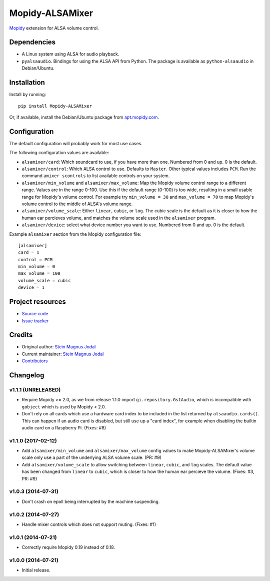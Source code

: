 ****************
Mopidy-ALSAMixer
****************

.. image:: https://img.shields.io/pypi/v/Mopidy-ALSAMixer.svg?style=flat
    :target: https://pypi.python.org/pypi/Mopidy-ALSAMixer/
    :alt: Latest PyPI version

.. image:: https://img.shields.io/travis/mopidy/mopidy-alsamixer/master.svg?style=flat
    :target: https://travis-ci.org/mopidy/mopidy-alsamixer
    :alt: Travis CI build status

.. image:: https://img.shields.io/coveralls/mopidy/mopidy-alsamixer/master.svg?style=flat
   :target: https://coveralls.io/r/mopidy/mopidy-alsamixer?branch=master
   :alt: Test coverage

`Mopidy <http://www.mopidy.com/>`_ extension for ALSA volume control.


Dependencies
============

- A Linux system using ALSA for audio playback.

- ``pyalsaaudio``. Bindings for using the ALSA API from Python. The package is
  available as ``python-alsaaudio`` in Debian/Ubuntu.


Installation
============

Install by running::

    pip install Mopidy-ALSAMixer

Or, if available, install the Debian/Ubuntu package from `apt.mopidy.com
<http://apt.mopidy.com/>`_.


Configuration
=============

The default configuration will probably work for most use cases.

The following configuration values are available:

- ``alsamixer/card``: Which soundcard to use, if you have more than one.
  Numbered from 0 and up. 0 is the default.

- ``alsamixer/control``: Which ALSA control to use. Defaults to ``Master``.
  Other typical values includes ``PCM``. Run the command ``amixer scontrols``
  to list available controls on your system.

- ``alsamixer/min_volume`` and ``alsamixer/max_volume``: Map the Mopidy volume
  control range to a different range. Values are in the range 0-100. Use this
  if the default range (0-100) is too wide, resulting in a small usable range
  for Mopidy's volume control. For example try ``min_volume = 30`` and
  ``max_volume = 70`` to map Mopidy's volume control to the middle of ALSA's
  volume range.

- ``alsamixer/volume_scale``: Either ``linear``, ``cubic``, or ``log``. The
  cubic scale is the default as it is closer to how the human ear percieves
  volume, and matches the volume scale used in the ``alsamixer`` program.
  
- ``alsamixer/device``: select what device number you want to use. Numbered from 0 and up. 0 is the default.

Example ``alsamixer`` section from the Mopidy configuration file::

    [alsamixer]
    card = 1
    control = PCM
    min_volume = 0
    max_volume = 100
    volume_scale = cubic
    device = 1

Project resources
=================

- `Source code <https://github.com/mopidy/mopidy-alsamixer>`_
- `Issue tracker <https://github.com/mopidy/mopidy-alsamixer/issues>`_


Credits
=======

- Original author: `Stein Magnus Jodal <https://github.com/jodal>`__
- Current maintainer: `Stein Magnus Jodal <https://github.com/jodal>`__
- `Contributors <https://github.com/mopidy/mopidy-alsamixer/graphs/contributors>`_


Changelog
=========

v1.1.1 (UNRELEASED)
-------------------

- Require Mopidy >= 2.0, as we from release 1.1.0 import
  ``gi.repository.GstAudio``, which is incompatible with ``gobject`` which is
  used by Mopidy < 2.0.

- Don't rely on all cards which use a hardware card index to be included in the
  list returned by ``alsaaudio.cards()``. This can happen if an audio card is
  disabled, but still use up a "card index", for example when disabling the
  builtin audio card on a Raspberry Pi. (Fixes: #8)

v1.1.0 (2017-02-12)
-------------------

- Add ``alsamixer/min_volume`` and ``alsamixer/max_volume`` config values to
  make Mopidy-ALSAMixer's volume scale only use a part of the underlying ALSA
  volume scale. (PR: #9)

- Add ``alsamixer/volume_scale`` to allow switching between ``linear``,
  ``cubic``, and ``log`` scales. The default value has been changed from
  ``linear`` to ``cubic``, which is closer to how the human ear percieve the
  volume. (Fixes: #3, PR: #9)

v1.0.3 (2014-07-31)
-------------------

- Don't crash on epoll being interrupted by the machine suspending.

v1.0.2 (2014-07-27)
-------------------

- Handle mixer controls which does not support muting. (Fixes: #1)

v1.0.1 (2014-07-21)
-------------------

- Correctly require Mopidy 0.19 instead of 0.18.

v1.0.0 (2014-07-21)
-------------------

- Initial release.
